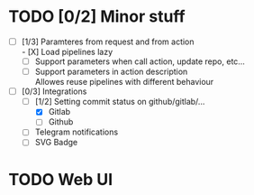 * TODO [0/2] Minor stuff
- [-] [1/3] Paramteres from request and from action \\
  - [X] Load pipelines lazy
  - [ ] Support parameters when call action, update repo, etc...
  - [ ] Support parameters in action description \\
    Allowes reuse pipelines with different behaviour
- [-] [0/3] Integrations
  - [-] [1/2] Setting commit status on github/gitlab/...
    - [X] Gitlab
    - [ ] Github
  - [ ] Telegram notifications
  - [ ] SVG Badge
* TODO Web UI
